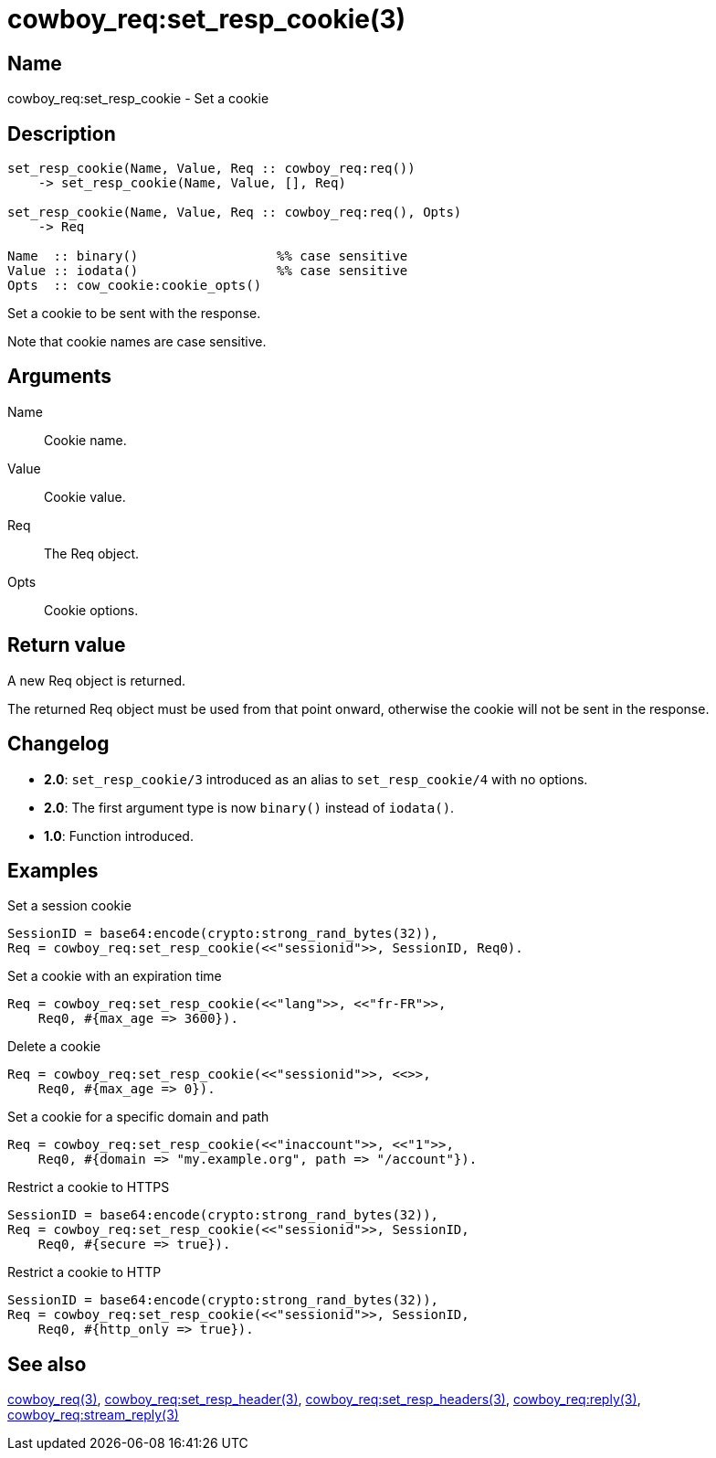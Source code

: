 = cowboy_req:set_resp_cookie(3)

== Name

cowboy_req:set_resp_cookie - Set a cookie

== Description

[source,erlang]
----
set_resp_cookie(Name, Value, Req :: cowboy_req:req())
    -> set_resp_cookie(Name, Value, [], Req)

set_resp_cookie(Name, Value, Req :: cowboy_req:req(), Opts)
    -> Req

Name  :: binary()                  %% case sensitive
Value :: iodata()                  %% case sensitive
Opts  :: cow_cookie:cookie_opts()
----

Set a cookie to be sent with the response.

Note that cookie names are case sensitive.

== Arguments

Name::

Cookie name.

Value::

Cookie value.

Req::

The Req object.

Opts::

Cookie options.

== Return value

A new Req object is returned.

The returned Req object must be used from that point onward,
otherwise the cookie will not be sent in the response.

== Changelog

* *2.0*: `set_resp_cookie/3` introduced as an alias to `set_resp_cookie/4` with no options.
* *2.0*: The first argument type is now `binary()` instead of `iodata()`.
* *1.0*: Function introduced.

== Examples

.Set a session cookie
[source,erlang]
----
SessionID = base64:encode(crypto:strong_rand_bytes(32)),
Req = cowboy_req:set_resp_cookie(<<"sessionid">>, SessionID, Req0).
----

.Set a cookie with an expiration time
[source,erlang]
----
Req = cowboy_req:set_resp_cookie(<<"lang">>, <<"fr-FR">>,
    Req0, #{max_age => 3600}).
----

.Delete a cookie
[source,erlang]
----
Req = cowboy_req:set_resp_cookie(<<"sessionid">>, <<>>,
    Req0, #{max_age => 0}).
----

.Set a cookie for a specific domain and path
[source,erlang]
----
Req = cowboy_req:set_resp_cookie(<<"inaccount">>, <<"1">>,
    Req0, #{domain => "my.example.org", path => "/account"}).
----

.Restrict a cookie to HTTPS
[source,erlang]
----
SessionID = base64:encode(crypto:strong_rand_bytes(32)),
Req = cowboy_req:set_resp_cookie(<<"sessionid">>, SessionID,
    Req0, #{secure => true}).
----

.Restrict a cookie to HTTP
[source,erlang]
----
SessionID = base64:encode(crypto:strong_rand_bytes(32)),
Req = cowboy_req:set_resp_cookie(<<"sessionid">>, SessionID,
    Req0, #{http_only => true}).
----

== See also

link:man:cowboy_req(3)[cowboy_req(3)],
link:man:cowboy_req:set_resp_header(3)[cowboy_req:set_resp_header(3)],
link:man:cowboy_req:set_resp_headers(3)[cowboy_req:set_resp_headers(3)],
link:man:cowboy_req:reply(3)[cowboy_req:reply(3)],
link:man:cowboy_req:stream_reply(3)[cowboy_req:stream_reply(3)]
